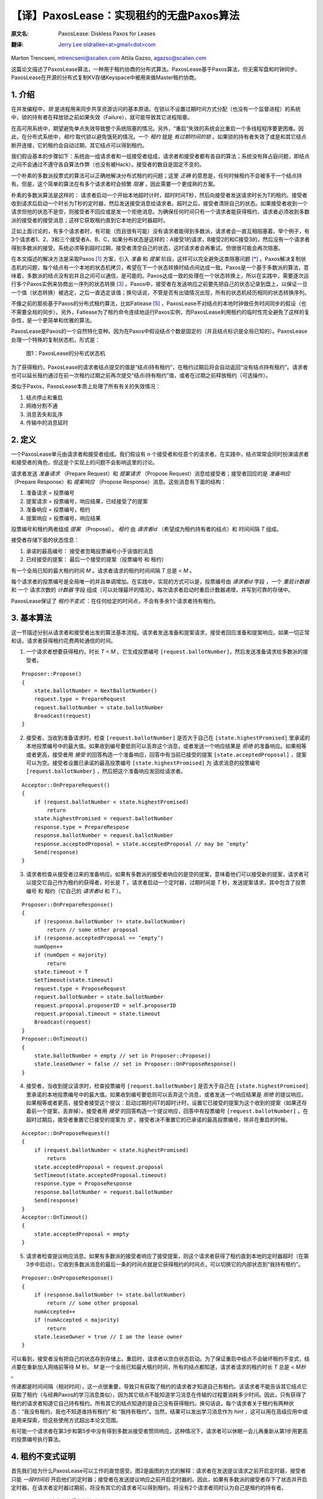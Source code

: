 .. highlight:: c

.. _paxoslease:

===============================================
【译】PaxosLease：实现租约的无盘Paxos算法
===============================================

:原文名:
    .. line-block::

        PaxosLease: Diskless Paxos for Leases

:翻译:
    .. line-block::

        `Jerry Lee oldratlee<at>gmail<dot>com <http://oldratlee.com>`_

Marton Trencseni, mtrencseni@scalien.com
Attila Gazso, agazso@scalien.com

这篇论文描述了PaxosLease算法，一种用于租约协商的分布式算法。PaxosLease基于Paxos算法，但无需写盘和时钟同步。PaxosLease在开源的分布式复制KV存储Keyspace中被用来做Master租约协商。

.. _intro:

1. 介绍
=====================

在并发编程中，*锁* 是进程用来同步共享资源访问的基本原语。在锁以不设置过期时间方式分配（也没有一个监督进程）的系统中，锁的持有者在释放锁之前如果失效（Failure），就可能导致其它进程阻塞。

在高可用系统中，期望避免单点失效导致整个系统阻塞的情况。另外，“重启”失效的系统会比重启一个多线程程序要更困难。因此，在分布式系统中，*租约* 取代锁以避免饿死的情况。一个 *租约* 就是 *有过期时间的锁* 。如果锁的持有者失效了或是和其它结点断开连接，它的租约会自动过期，其它结点可以得到租约。

我们假设基本的步骤如下：系统由一组请求者和一组接受者组成，请求者和接受者都有各自的算法；系统没有拜占庭问题，即结点之间不会通过不遵守各自算法作弊（也没有被Hack）。接受者的数目是固定不变的。

一个朴素的多数派投票式的算法可以正确地解决分布式租约的问题；这里 *正确* 的意思是，任何时候租约不会被多于一个结点持有。但是，这个简单的算法在有多个请求者时会频繁 *阻塞* ，因此需要一个更成熟的方案。

朴素的多数派算法是这样的： 请求者启动一个开始本地超时计时，超时时间T秒，然后向接受者发送请求时长为T的租约。接受者收到请求后启动一个时长为T秒的定时器，然后发送接受消息给请求者。超时之后，接受者清除自己的状态。如果接受者收到一个请求但他的状态不是空，则接受者不回应或是发一个拒绝消息。为确保任何时间只有一个请求者能获得租约，请求者必须收到多数派的接受者的接受消息；这样它获取租约直到它本地的定时器超时。

正如上面讨论的，有多个请求者时，有可能（而且很有可能）没有请求者能得到多数派，请求者会一直互相阻塞着。举个例子，有3个请求者1、2、3和三个接受者A、B、C，如果分布状态是这样的：A接受1的请求，B接受2的和C接受3的，然后没有一个请求者得到多数派的接受。系统必须等到超时过期，接受者清空自己的状态，这时请求者会再重试。但很很可能会再次阻塞。

在本文描述的解决方法是采取Paxos [1]_ 方案，引入 *准备* 和 *提案* 阶段，这样可以完全避免这类阻塞问题 [*]_ 。Paxos解决复制状态机的问题，每个结点有一个本地的状态机拷贝，希望在下一个状态转换时结点间达成一致。Paxos是一个基于多数派的算法，意味着，多数派的结点没有宕并且之间可以通信，是可能的。Paxos达成一致的处理在一个状态转换上，所以在实践中，需要逐次运行多个Paxos实例来协商出一序列的状态转换 [3]_ 。Paxos中，接受者在发送响应之前要先把自己的状态记录到盘上，以保证一旦一个值（状态转换）被选定，之后一直选定该值；换句话说，不管是否有出错情况出现，所有的状态机经历相同的状态转换序列。

不像之前的那些基于Paxos的分布式租约算法，比如Fatlease [5]_ ，PaxosLease不对结点的本地时钟做任务时间同步的假设（也不需要全局的同步）。另外，Fatlease为了租约命令连续地运行Paxos实例，而PaxosLease利用租约的临时性完全避免了这样的复杂性，是一个更简单和优雅的算法。

PaxosLease是Paxos的一个自然特化变种。因为在Paxos中假设结点个数是固定的（并且结点标识是全局已知的）。PaxosLease处理一个特殊的复制状态机，形式是：

.. figure:: PaxosLease-distributed-state-machine.png
   :scale: 100

   图1：PaxosLease的分布式状态机

为了获得租约，PaxosLease的请求者结点提交的值是“结点i持有租约”，在租约过期后将会自动返回“没有结点持有租约”。请求者也可以延长租约通过在前一次租约过期之前再次提交“结点i持有租约”值，或者在过期之前释放租约（可选操作）。

类似于Paxos，PaxosLease本质上处理了所有有关的失效情况：

1. 结点停止和重启
2. 网络分割不通
3. 消息丢失和乱序
4. 传输中的消息延时

.. _definitions:

2. 定义
=====================

一个PaxosLease单元由请求者和接受者组成。我们假设有 *n* 个接受者和任意个的请求者。在实践中，结点常常会同时扮演请求者和接受者的角色，但这是个实现上的问题不会影响这里的讨论。

请求者发送 *准备请求* （Prepare Request）和 *提案请求* （Propose Request）消息给接受者；接受者回应的是 *准备响应* （Prepare Response）和 *提案响应* （Propose Response）消息。这些消息有下面的结构：

1. 准备请求 = 投票编号
2. 提案请求 = 投票编号，响应结果，已经接受了的提案
3. 准备响应 = 投票编号，租约
4. 提案响应 = 投票编号，响应结果

投票编号和租约两者组成 *提案* （Proposal）。 *租约* 由 *请求者id* （希望成为租约持有者的结点）和 时间间隔 *T* 组成。

接受者存储下面的状态信息：

1. 承诺的最高编号： 接受者忽略投票编号小于该值的消息
2. 已经接受的提案： 最后一个接受的提案（投票编号 和 租约）

有一个全局已知的最大租约时间 *M* 。请求者请求的租约时间间隔 *T* 总是 < *M* 。

每个请求者的投票编号是全局唯一的并且单调增加。在实践中，实现的方式可以是，投票编号由 *请求者id* 字段 ，一个 *重启计数器* 和 一个 请求次数的 *计数器* 字段 组成（可以处理最坏的情况）。每次请求者启动时重启计数器递增，并写到可靠的存储中。

PaxosLease保证了 *租约不变式* ：在任何给定的时间点，不会有多余1个请求者持有租约。

.. _basic-algorithm:

3. 基本算法
=====================

这一节描述分别从请求者和接受者出发的算法基本流程。请求者发送准备和提案请求，接受者回应准备和提案响应。如果一切正常和话，请求者获得租约花费两轮通信的时间。

1. 一个请求者想要获得租约，时长 *T < M* 。它生成投票编号 ``[request.ballotNumber]``，然后发送准备请求给多数派的接受者。

::

    Proposer::Propose()
    {
        state.ballotNumber = NextBallotNumber()
        request.type = PrepareRequest
        request.ballotNumber = state.ballotNumber
        Broadcast(request)
    }

2. 接受者，当收到准备请求时，检查 ``[request.ballotNumber]`` 是否大于自己在 ``[state.highestPromised]`` 里承诺的本地投票编号中的最大值。如果收到编号要低则可以丢弃这个消息，或者发送一个响应结果是 *拒绝* 的准备响应。如果相等或者更高，接受者用 *接受* 的回答构造一个准备响应，回答中有当前已接受的提案 ``[state.acceptedProposal]`` ，提案可以为空。接受者设置已承诺的最高投票编号 ``[state.highestPromised]`` 为 请求消息的投票编号 ``[request.ballotNumber]`` ，然后把这个准备响应发回给请求者。

::

    Acceptor::OnPrepareRequest()
    {
        if (request.ballotNumber < state.highestPromised)
            return
        state.highestPromised = request.ballotNumber
        response.type = PrepareRespose
        response.ballotNumber = request.ballotNumber
        response.acceptedProposal = state.acceptedProposal // may be ’empty’
        Send(response)
    }

3. 请求者检查从接受者过来的准备响应。如果有多数派的接受者响应的是空的提案，意味着他们可以接受新的提案，请求者可以提交它自己作为租约的获得者，时长是 *T* 。请求者启动一个定时器，过期时间是 *T* 秒，发送提案请求，其中包含了投票编号 和 租约（它自己的 *请求者id* 和 *T* ）。

::

    Proposer::OnPrepareResponse()
    {
        if (response.ballotNumber != state.ballotNumber)
            return // some other proposal
        if (response.acceptedProposal == ’empty’)
        numOpen++
        if (numOpen < majority)
            return
        state.timeout = T
        SetTimeout(state.timeout)
        request.type = ProposeRequest
        request.ballotNumber = state.ballotNumber
        request.proposal.proposerID = self.proposerID
        request.proposal.timeout = state.timeout
        Broadcast(request)
    }
    Proposer::OnTimeout()
    {
        state.ballotNumber = empty // set in Proposer::Propose()
        state.leaseOwner = false // set in Proposer::OnProposeResponse()
    }

4. 接受者，当收到提议请求时，检查投票编号 ``[request.ballotNumber]`` 是否大于自己在 ``[state.highestPromised]`` 里承诺的本地投票编号中的最大值。如果收到编号要低则可以丢弃这个消息，或者发送一个响应结果是 *拒绝* 的提议响应。如果相等或者更高，接受者接受这个提议：启动过期时间T的超时计时，设置它已接受的提案为这个收到的提案（如果还存着前一个提案，丢弃掉）。接受者用 *接受* 的回答构造一个提议响应，回答中有投票编号 ``[request.ballotNumber]`` 。在超时过期后，接受者重置它已接受的提案为 *空* 。接受者决不重置它的已承诺的最高投票编号，除非在重启的时候。

::

    Acceptor::OnProposeRequest()
    {
        if (request.ballotNumber < state.highestPromised)
            return
        state.acceptedProposal = request.proposal
        SetTimeout(state.acceptedProposal.timeout)
        response.type = ProposeResponse
        response.ballotNumber = request.ballotNumber
        Send(response)
    }
    Acceptor::OnTimeout()
    {
        state.acceptedProposal = empty
    }

5. 请求者检查提议响应消息。如果有多数派的接受者响应了接受提案，则这个请求者获得了租约直到本地的定时器超时（在第3步中启动）。它收到多数派消息的最后一条的时间点就是它获得租约的时间点，可以切换它的内部状态到“我持有租约”。

::

    Proposer::OnProposeResponse()
    {
        if (response.ballotNumber != state.ballotNumber)
            return // some other proposal
        numAccepted++
        if (numAccepted < majority)
            return
        state.leaseOwner = true // I am the lease owner
    }

可以看到，接受者没有把自己的状态存到存储上。重启时，请求者以空白状态启动。为了保证重启中结点不会破坏租约不变式，结点要在重新加入网络前等待 *M* 秒。 *M* 是一个全局已知最大租约时间，所有的结点都知道，请求者请求的租约时长 *T* 总是 *< M秒* 。

传递都是时间间隔（相对时间），这一点很重要，导致只有获取了租约的请求者才知道自己有租约。该请求者不能告诉其它结点它获取了租约（与经典Paxos的学习消息类似），因为其它结点不能知道学习消息在传输的过程要消耗多少时间。因此，只有获得了租约的请求者知道它自己持有租约。所有其它的结点知道的是自己没有获得租约。换句话说，每个请求者关于租约有两种状态：“我没有租约，我也不知道谁持有租约” 和 “我持有租约”。当然，结果可以发出学习消息作为 *hint* ，这可以用在高级应用中或是用来探索，但这些使用方式超出本论文范围。

有可能一个请求者在第3步和第5步中没有得到多数派接受者赞同响应。这种情况下，请求者可以休眠一会儿再重新从第1步用更高的投票编号执行算法。

.. _proof:

4. 租约不变式证明
=====================

首先我们给为什么PaxosLease可以工作的直觉感受。图2是画图的方式的解释：请求者在发送提议请求之前开启定时器，接受者只能 *一段时间后* 开启他们的定时器；接受者在发送提议响应之前开启定时器的。因此，如果有多数派的接受者存下了状态并开启定时器，在请求者定时器过期前，将没有其它的请求者可以得到租约。将没有2个请求者同时认为自己是租约的持有者。

.. figure:: time-flow.png
   :scale: 100

   图2：一个请求者获得租约的时间流程图

更正式地说，PaxosLease保证了如果请求者 `i` 的投票编号是 `b` 和 时长 `T` 的提案 从多数派的接受者那里接收到了接受消息，假定请求者在时间点 `t`:sub:`now` 启动定时器，那么没有其它请求者能接到多数派的接收消息直到 `t`:sub:`end` `= t`:sub:`start` `+ T` 。

证明：假定请求者 `p` 用投票编号 `b` 获得了租约。它从多数派的接受者那里收到了类型是 `接受` 的空准备响应，在时间点 `t`:sub:`start` 启动定时器，在时间点 `t`:sub:`acquire` 从多数派的接受者那里收到了类型是 `接受` 的提议响应，这样请求者持有租约直到 `t`:sub:`end` `= t`:sub:`start` `+ T`。令 `A`:sub:`1` 为用空准备响应回应 `p` 的准备请求的接受者多数派，令 `A`:sub:`2` 为接受 `p` 提案 并且 发送类型是 `接受` 的准备响应 的接受者多数派。

第一部分： 在 `t`:sub:`acquire` 到 `t`:sub:`end` 的时间内，没有其它的请求者 `q` 能以 `b' < b` 的投票编号的请求来获得租约。为了持有租约，请求者 `q` 必须得到多数派接受者 `A'`:sub:`2` 的接受。 令 `a` 为同时在 `A'`:sub:`2` 和 `A`:sub:`1` 的接受者。因为 `b' < b` ， `a` 必须是先接受了 `q` 的提案然后发送准备响应给 `p` 的。但是如果 `a` 发送一个空准备响应给 `p` 它的状态必须为空，它的定时器必须已经过期了，即 `q` 的定时器过期了，因此 `q` 已经失去了租约。在 `p` 和 `q` 的租约之间没有重叠。

第二部分：在 `t`:sub:`acquire` 到 `t`:sub:`end` 的时间内，没有其它的请求者 `q` 能以 `b < b'` 的投票编号的请求来获得租约。为了持有租约，请求者 `q` 必须得到多数派接受者 `A'`:sub:`1` 给它发送空个准备响应。 令 `a` 为同时在 `A'`:sub:`1` 和 `A`:sub:`2` 的接受者。因为 `b < b'` ， `a` 必须是先接受了  `p` 的提案然后发送准备响应给 `q` 的。但是既然 `a` 接受了 `p` 的提案，如果它发送一个空个准备响应给 `q` 它的状态必须是空的，它的定时器必须已经过期了，即 `p` 的定时器过期了，因此 `p` 已经失去了租约。在 `p` 和 `q` 的租约之间没有重叠。

.. _liveness:

5. 活性（Liveness）
=====================

Paxos类型的算法比如PaxosLease，有动态死锁的可能：两个请求者可能连续地生成越来越高的投票编号，发送准备请求给接受者，接受者连续地增加自己承诺的最高投票编号，结果没有请求者可以让接受者接受提案。在实践中，可以通过让请求者在重新执行算法前等待一小段随机的时间来规避。

Paxos类型的算法一个主要的优点是没有静态死锁，在朴素的投票算法中有说到。没有静态死锁是因为请求者可以覆盖接受者的状态，算法又保证了多数派是不会被覆盖的。

.. _extending-leases:

6. 延长租约
=====================

在某些情况下，一旦一个请求者持有资源后可以持续持有而不是一个原来的租给时间，这一点很重要。一个典型的场景是，在分布式系统中当租约指出Master结点后，期望这个结点可以长时间作为Master。

为了适应这个需求，只要请求者的算法需要修改。要第3步中，如果多数派响应了空的提案或是 *已存在提案* （即这个提案中的该请求者的租约还没有过期），它可以再次提议自己为租约的持有者。这样允许请求者延长它的租约 *O(T)* 的时间。接受者的算法无需修改。

.. _releasing-leases:

7. 释放租约
=====================

到现在的算法描述中，请求者的租约是在一定时间后自动过期的。在一些情况下，尽快释放租约让其它的结点获取是很重要的。一个典型例子是分布式处理，处理进程获得一个资源的租约，执行其上的操作，然后期望尽快释放租约好让其它处理进行获得。

为了适应这个需求，请求者可以发送一个特定释放消息给接受者，消息中包含了它要释放租给的投票编号。在发送释放消息之前，请求者把内部状态从“我持有租约”切换到“我没有持有租约”。当接受者收到释放租约时，查检是否与已接受的投票编号相同。如相同则清空自己的状态；否则不做任何操作。请求者也可以发送一个释放消息给其它请求者作为提示，告诉他们可以去获取租约了。

.. _leases-for-many-resources:

8. 多个资源的租约
=====================

算法定义了关于一个资源 *R* 的租约动作。在实践中，结点会要处理多个资源，比如一个分布式处理中要用的租约。PaxosLease可以为各个资源运行独立的实例，不同的实例的消息、请求者和接受者状态标志上 *资源标识* 。一个结点作为请求者和接受者，每个PaxosLease实例消耗内存不超过 ~100字节，这样结点上1G内存可以处理 ~1千万个资源租约。再加上PaxosLease不需要硬盘同步和时钟同步，该算法可以用在很多需要细粒度锁的场景上。


.. _implementation:

9. 实现
=====================

在Scalien的分布式复制key-value存储Keyspace中 [*]_\
:sup:`译注`，PaxosLease用于Master的租约协商。Keyspace作为PaxosLease的参考实现，包含了很多实践上的优化。由于基于开源AGPL许可，感兴趣的读者可以自由获取Keyspace实现。源代码和二进制文件可以在 http://scalien.com [*]_\
:sup:`译注` 下载。

.. _genealogy:

10. 宗谱
=====================

Leslie Lamport在1990年发明Paxos算法，但在1998才发表的。这篇论文《The Part-Time Parliament》对于很多读者过于极客，这导致第二篇论文《Paxos Made Simple》。Paxos通过引入个准备和提议两个阶段和让接受者在响应消息前把自己状态写入稳定存储，解决了发布式一致性问题。多轮的Paxos可以顺序运行以协调复制状态机的状态转换。

在论文《Paxos Made Live - An Engineering Perspective》和《The Chubby Lock
Service for Loosely-Coupled Distributed Systems》中描述的Google内部的分布式实现栈用了Paxos，这让Paxos流行起来。在Google的Chubby中，多轮顺序执行Paxos以达到，在复制数据库中下次写操作上的一致性，提供了思考复制状态机的另一种方法。

《FaTLease: Scalable Fault-Tolerant Lease Negotiation with
Paxos》中描述的Fatlease解决了和PaxosLease一样的问题，但它结构更复杂，因为模仿了在Google论文中提到的多轮Paxos，而不是PaxosLease所用的简单的接受者状态超时。另外，FaTLease需要结点同步他们的时钟，这一点使的它在现实世界使用中没有吸引力。PaxosLease灵感来自于FaTLease，解决了上述的缺点。

.. _references:

参考
=====================

.. [1] L. Lamport, The Part-Time Parliament, ACM Transactions on Computer Systems 16, 2 (May 1998), 133-169.

.. [2] L. Lamport, Paxos Made Simple, ACM SIGACT News 32, 4 (Dec. 2001), 18-25.

.. [3] T. Chandra, R. Griesemer, J. Redstone, Paxos Made Live - An Engineering Perspective, PODC ’07: 26th ACM Symposium on Principles of Distributed Computing

.. [4] M. Burrows, The Chubby Lock Service for Loosely-Coupled Distributed Systems, OSDI’06: Seventh Symposium on Operating System Design and Implementation.

.. [5] F. Hupfeld et al., FaTLease: Scalable Fault-Tolerant Lease Negotiation with Paxos, HPDC08, June 2327, 2008, Boston, Massachusetts, USA.

.. [6] AGPL License. http://www.fsf.org/licensing/licenses/agpl-3.0.html

注
=====================

.. [*] 另一个解决方法是，让系统阻塞，但是引入一个“撤销”机制，让一个请求者撤销他们的请求从而让某个请求者可以获得租约。

.. [*] 译注，scalien的GitHub代码工程在 https://github.com/scalien

.. [*] 译注，这个网站已经没有内容了，Keyspace源代码可以在 https://github.com/scalien/keyspace 下载。
